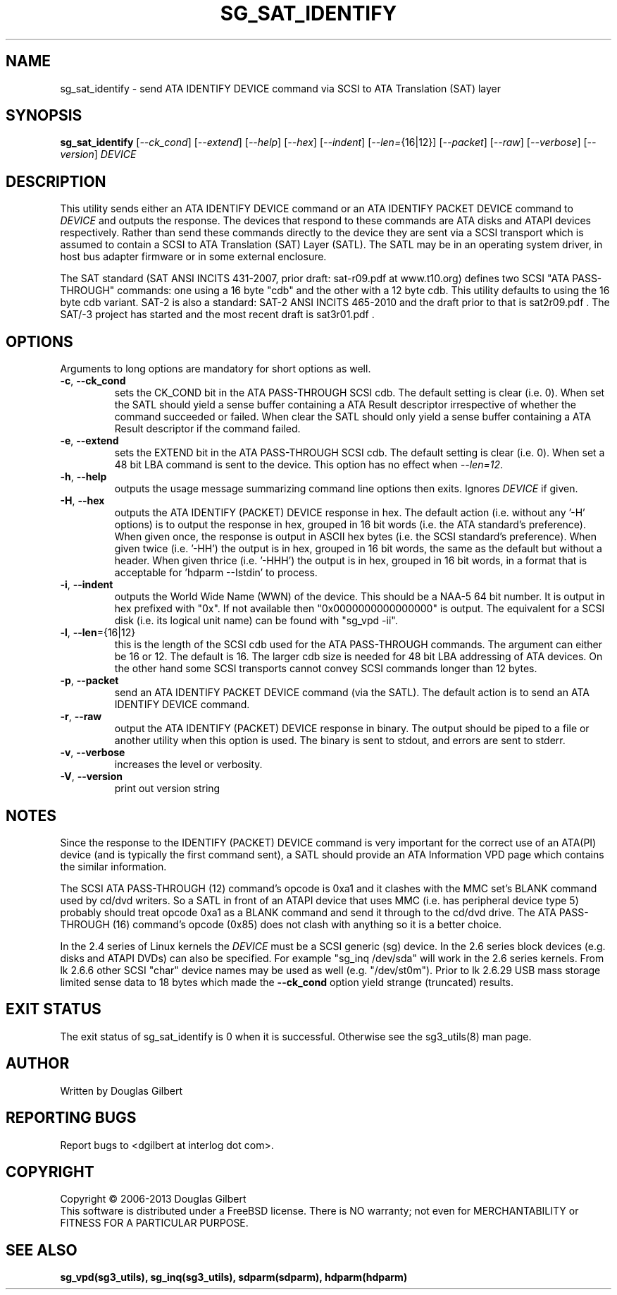 .TH SG_SAT_IDENTIFY "8" "June 2013" "sg3_utils\-1.37" SG3_UTILS
.SH NAME
sg_sat_identify \- send ATA IDENTIFY DEVICE command via SCSI to ATA
Translation (SAT) layer
.SH SYNOPSIS
.B sg_sat_identify
[\fI\-\-ck_cond\fR] [\fI\-\-extend\fR] [\fI\-\-help\fR] [\fI\-\-hex\fR]
[\fI\-\-indent\fR] [\fI\-\-len=\fR{16|12}] [\fI\-\-packet\fR] [\fI\-\-raw\fR]
[\fI\-\-verbose\fR] [\fI\-\-version\fR] \fIDEVICE\fR
.SH DESCRIPTION
.\" Add any additional description here
.PP
This utility sends either an ATA IDENTIFY DEVICE command or an ATA IDENTIFY
PACKET DEVICE command to \fIDEVICE\fR and outputs the response. The devices
that respond to these commands are ATA disks and ATAPI devices respectively.
Rather than send these commands directly to the device they are sent via a
SCSI transport which is assumed to contain a SCSI to ATA Translation (SAT)
Layer (SATL). The SATL may be in an operating system driver, in host bus
adapter firmware or in some external enclosure.
.PP
The SAT standard (SAT ANSI INCITS 431\-2007, prior draft: sat\-r09.pdf at
www.t10.org) defines two SCSI "ATA PASS\-THROUGH" commands: one using a 16
byte "cdb" and the other with a 12 byte cdb. This utility defaults to using
the 16 byte cdb variant. SAT\-2 is also a standard: SAT\-2 ANSI INCITS
465\-2010 and the draft prior to that is sat2r09.pdf . The SAT/-3 project
has started and the most recent draft is sat3r01.pdf .
.SH OPTIONS
Arguments to long options are mandatory for short options as well.
.TP
\fB\-c\fR, \fB\-\-ck_cond\fR
sets the CK_COND bit in the ATA PASS\-THROUGH SCSI cdb. The
default setting is clear (i.e. 0). When set the SATL should yield a
sense buffer containing a ATA Result descriptor irrespective of whether
the command succeeded or failed. When clear the SATL should only yield
a sense buffer containing a ATA Result descriptor if the command failed.
.TP
\fB\-e\fR, \fB\-\-extend\fR
sets the EXTEND bit in the ATA PASS\-THROUGH SCSI cdb. The
default setting is clear (i.e. 0). When set a 48 bit LBA command is sent
to the device. This option has no effect when \fI\-\-len=12\fR.
.TP
\fB\-h\fR, \fB\-\-help\fR
outputs the usage message summarizing command line options
then exits. Ignores \fIDEVICE\fR if given.
.TP
\fB\-H\fR, \fB\-\-hex\fR
outputs the ATA IDENTIFY (PACKET) DEVICE response in hex. The default
action (i.e. without any '\-H' options) is to output the response in
hex, grouped in 16 bit words (i.e. the ATA standard's preference).
When given once, the response is output in ASCII hex bytes (i.e. the
SCSI standard's preference). When given twice (i.e. '\-HH') the output
is in hex, grouped in 16 bit words, the same as the default but without
a header. When given thrice (i.e. '\-HHH') the output is in hex, grouped in
16 bit words, in a format that is acceptable for 'hdparm \-\-Istdin' to
process.
.TP
\fB\-i\fR, \fB\-\-indent\fR
outputs the World Wide Name (WWN) of the device. This should be a NAA\-5
64 bit number. It is output in hex prefixed with "0x". If not available
then "0x0000000000000000" is output. The equivalent for a SCSI disk (i.e. its
logical unit name) can be found with "sg_vpd \-ii".
.TP
\fB\-l\fR, \fB\-\-len\fR={16|12}
this is the length of the SCSI cdb used for the ATA PASS\-THROUGH commands.
The argument can either be 16 or 12. The default is 16. The larger cdb
size is needed for 48 bit LBA addressing of ATA devices. On the other
hand some SCSI transports cannot convey SCSI commands longer than 12 bytes.
.TP
\fB\-p\fR, \fB\-\-packet\fR
send an ATA IDENTIFY PACKET DEVICE command (via the SATL). The default
action is to send an ATA IDENTIFY DEVICE command.
.TP
\fB\-r\fR, \fB\-\-raw\fR
output the ATA IDENTIFY (PACKET) DEVICE response in binary. The output
should be piped to a file or another utility when this option is used.
The binary is sent to stdout, and errors are sent to stderr.
.TP
\fB\-v\fR, \fB\-\-verbose\fR
increases the level or verbosity.
.TP
\fB\-V\fR, \fB\-\-version\fR
print out version string
.SH NOTES
Since the response to the IDENTIFY (PACKET) DEVICE command is very
important for the correct use of an ATA(PI) device (and is typically the
first command sent), a SATL should provide an ATA Information VPD page
which contains the similar information.
.PP
The SCSI ATA PASS\-THROUGH (12) command's opcode is 0xa1 and it clashes with
the MMC set's BLANK command used by cd/dvd writers. So a SATL in front
of an ATAPI device that uses MMC (i.e. has peripheral device type 5)
probably should treat opcode 0xa1 as a BLANK command and send it through
to the cd/dvd drive. The ATA PASS\-THROUGH (16) command's opcode (0x85)
does not clash with anything so it is a better choice.
.PP
In the 2.4 series of Linux kernels the \fIDEVICE\fR must be
a SCSI generic (sg) device. In the 2.6 series block devices (e.g. disks
and ATAPI DVDs) can also be specified. For example "sg_inq /dev/sda"
will work in the 2.6 series kernels. From lk 2.6.6 other SCSI "char"
device names may be used as well (e.g. "/dev/st0m"). Prior to lk 2.6.29
USB mass storage limited sense data to 18 bytes which made the
\fB\-\-ck_cond\fR option yield strange (truncated) results.
.SH EXIT STATUS
The exit status of sg_sat_identify is 0 when it is successful. Otherwise
see the sg3_utils(8) man page.
.SH AUTHOR
Written by Douglas Gilbert
.SH "REPORTING BUGS"
Report bugs to <dgilbert at interlog dot com>.
.SH COPYRIGHT
Copyright \(co 2006\-2013 Douglas Gilbert
.br
This software is distributed under a FreeBSD license. There is NO
warranty; not even for MERCHANTABILITY or FITNESS FOR A PARTICULAR PURPOSE.
.SH "SEE ALSO"
.B sg_vpd(sg3_utils), sg_inq(sg3_utils), sdparm(sdparm), hdparm(hdparm)
